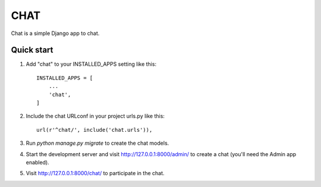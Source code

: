 

=====
CHAT
=====

Chat is a simple Django app to chat.

Quick start
-----------

1. Add "chat" to your INSTALLED_APPS setting like this::

    INSTALLED_APPS = [
        ...
        'chat',
    ]

2. Include the chat URLconf in your project urls.py like this::

    url(r'^chat/', include('chat.urls')),

3. Run `python manage.py migrate` to create the chat models.

4. Start the development server and visit http://127.0.0.1:8000/admin/
   to create a chat (you'll need the Admin app enabled).

5. Visit http://127.0.0.1:8000/chat/ to participate in the chat.
